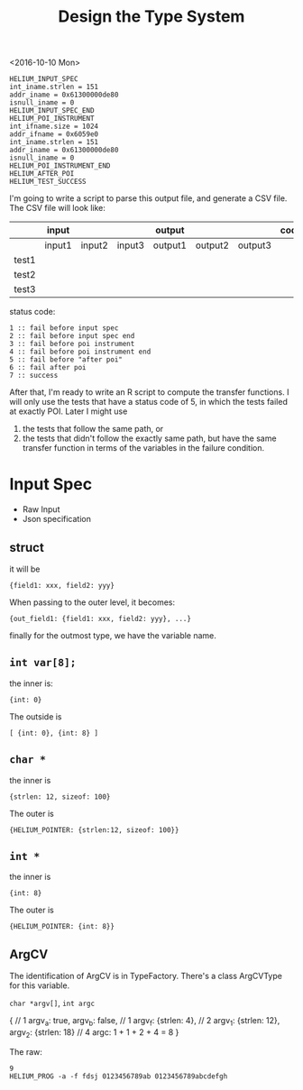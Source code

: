 #+TITLE: Design the Type System


<2016-10-10 Mon>
#+BEGIN_EXAMPLE
HELIUM_INPUT_SPEC
int_iname.strlen = 151
addr_iname = 0x61300000de80
isnull_iname = 0
HELIUM_INPUT_SPEC_END
HELIUM_POI_INSTRUMENT
int_ifname.size = 1024
addr_ifname = 0x6059e0
int_iname.strlen = 151
addr_iname = 0x61300000de80
isnull_iname = 0
HELIUM_POI_INSTRUMENT_END
HELIUM_AFTER_POI
HELIUM_TEST_SUCCESS
#+END_EXAMPLE

I'm going to write a script to parse this output file, and generate a CSV file.
The CSV file will look like:



|       | input  |        |        | output  |         |         | code |
|-------+--------+--------+--------+---------+---------+---------+------|
|       | input1 | input2 | input3 | output1 | output2 | output3 |      |
|-------+--------+--------+--------+---------+---------+---------+------|
| test1 |        |        |        |         |         |         |      |
| test2 |        |        |        |         |         |         |      |
| test3 |        |        |        |         |         |         |      |

status code:
#+BEGIN_EXAMPLE
1 :: fail before input spec
2 :: fail before input spec end
3 :: fail before poi instrument
4 :: fail before poi instrument end
5 :: fail before "after poi"
6 :: fail after poi
7 :: success
#+END_EXAMPLE

After that, I'm ready to write an R script to compute the transfer functions.
I will only use the tests that have a status code of 5, in which the tests failed at exactly POI.
Later I might use
1. the tests that follow the same path, or
2. the tests that didn't follow the exactly same path,
   but have the same transfer function in terms of the variables in the failure condition.

* Input Spec
- Raw Input
- Json specification

** struct
it will be 
#+BEGIN_EXAMPLE
{field1: xxx, field2: yyy}
#+END_EXAMPLE
When passing to the outer level, it becomes:
#+BEGIN_EXAMPLE
{out_field1: {field1: xxx, field2: yyy}, ...}
#+END_EXAMPLE
finally for the outmost type, we have the variable name.

** =int var[8];=
the inner is:
#+BEGIN_EXAMPLE
{int: 0}
#+END_EXAMPLE
The outside is
#+BEGIN_EXAMPLE
[ {int: 0}, {int: 8} ]
#+END_EXAMPLE

** =char *=
the inner is
#+BEGIN_EXAMPLE
{strlen: 12, sizeof: 100}
#+END_EXAMPLE
The outer is
#+BEGIN_EXAMPLE
{HELIUM_POINTER: {strlen:12, sizeof: 100}}
#+END_EXAMPLE

** =int *=
the inner is
#+BEGIN_EXAMPLE
{int: 8}
#+END_EXAMPLE
The outer is
#+BEGIN_EXAMPLE
{HELIUM_POINTER: {int: 8}}
#+END_EXAMPLE

** ArgCV
The identification of ArgCV is in TypeFactory.
There's a class ArgCVType for this variable.

=char *argv[]=, =int argc=

#+BEGIN_EXAMPLE json
{ // 1
  argv_a: true, argv_b: false, // 1
  argv_f: {strlen: 4}, // 2
  argv_1: {strlen: 12}, argv_2: {strlen: 18} // 4
  argc: 1 + 1 + 2 + 4 = 8
}
#+END_EXAMPLE

The raw:
#+BEGIN_EXAMPLE
9
HELIUM_PROG -a -f fdsj 0123456789ab 0123456789abcdefgh
#+END_EXAMPLE
